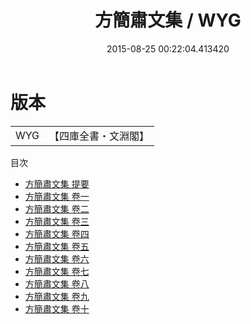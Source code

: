 #+TITLE: 方簡肅文集 / WYG
#+DATE: 2015-08-25 00:22:04.413420
* 版本
 |       WYG|【四庫全書・文淵閣】|
目次
 - [[file:KR4e0145_000.txt::000-1a][方簡肅文集 提要]]
 - [[file:KR4e0145_001.txt::001-1a][方簡肅文集 卷一]]
 - [[file:KR4e0145_002.txt::002-1a][方簡肅文集 卷二]]
 - [[file:KR4e0145_003.txt::003-1a][方簡肅文集 卷三]]
 - [[file:KR4e0145_004.txt::004-1a][方簡肅文集 卷四]]
 - [[file:KR4e0145_005.txt::005-1a][方簡肅文集 卷五]]
 - [[file:KR4e0145_006.txt::006-1a][方簡肅文集 卷六]]
 - [[file:KR4e0145_007.txt::007-1a][方簡肅文集 卷七]]
 - [[file:KR4e0145_008.txt::008-1a][方簡肅文集 卷八]]
 - [[file:KR4e0145_009.txt::009-1a][方簡肅文集 卷九]]
 - [[file:KR4e0145_010.txt::010-1a][方簡肅文集 卷十]]
